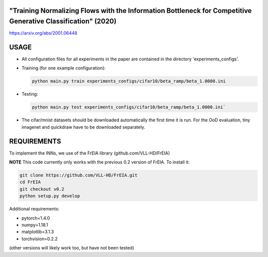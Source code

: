 "Training Normalizing Flows with the Information Bottleneck for Competitive Generative Classification" (2020)
^^^^^^^^^^^^^^^^^^^^^^^^^^^^^^^^^^^^^^^^^^^^^^^^^^^^^^^^^^^^^^^^^^^^^^^^^^^^^^^^^^^^^^^^^^^^^^^^^^^^^^^^^^^^^^^^^^^^^^^^^^^^^^^^^^^^

https://arxiv.org/abs/2001.06448

USAGE
^^^^^^^^^^^^^^

* All configuration files for all experiments in the paper are contained
  in the directory 'experiments_configs'.

* Training (for one example configuration):

  .. code:: sh
  
    python main.py train experiments_configs/cifar10/beta_ramp/beta_1.0000.ini

* Testing:

  .. code:: sh
   
    python main.py test experiments_configs/cifar10/beta_ramp/beta_1.0000.ini`

* The cifar/mnist datasets should be downloaded automatically the first time
  it is run. For the OoD evaluation, tiny imagenet and quickdraw have to be downloaded
  separately.

REQUIREMENTS
^^^^^^^^^^^^^^

To implement the INNs, we use of the FrEIA library
(github.com/VLL-HD/FrEIA)

**NOTE** This code currently only works with the previous 0.2 version of FrEIA. To install it:

.. code:: sh

    git clone https://github.com/VLL-HD/FrEIA.git
    cd FrEIA
    git checkout v0.2
    python setup.py develop

Additional requirements:

* pytorch=1.4.0
* numpy=1.18.1
* matplotlib=3.1.3
* torchvision=0.2.2

(other versions will likely work too, but have not been tested)
